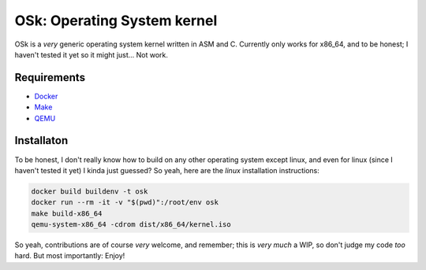 OSk: Operating System kernel
============================
OSk is a *very* generic operating system kernel written in ASM and C. Currently only works for
x86_64, and to be honest; I haven't tested it yet so it might just... Not work.

Requirements
------------
* `Docker`_
* `Make`_
* `QEMU`_

Installaton
-----------
To be honest, I don't really know how to build on any other operating system except linux, and
even for linux (since I haven't tested it yet) I kinda just guessed? So yeah, here are the
*linux* installation instructions:

.. code:: sh

   docker build buildenv -t osk
   docker run --rm -it -v "$(pwd)":/root/env osk
   make build-x86_64
   qemu-system-x86_64 -cdrom dist/x86_64/kernel.iso

So yeah, contributions are of course *very* welcome, and remember; this is *very much* a WIP, so
don't judge my code *too* hard. But most importantly: Enjoy!

.. _`Docker`: https://www.docker.com
.. _`Make`: https://www.gnu.org/software/make
.. _`QEMU`: https://www.qemu.org
